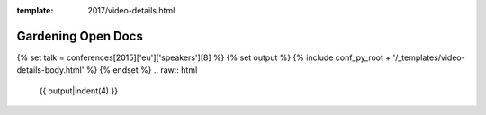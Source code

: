 :template: 2017/video-details.html

Gardening Open Docs
===================

{% set talk = conferences[2015]['eu']['speakers'][8] %}
{% set output %}
{% include conf_py_root + '/_templates/video-details-body.html' %}
{% endset %}
.. raw:: html

    {{ output|indent(4) }}
